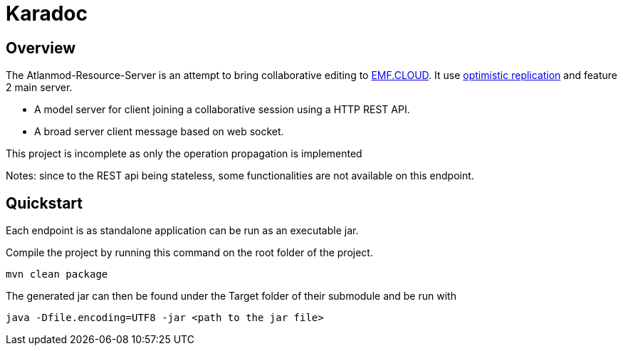 = Karadoc

== Overview

The Atlanmod-Resource-Server is an attempt to bring collaborative editing to https://www.eclipse.org/emfcloud/[EMF.CLOUD]. 
It use https://en.wikipedia.org/wiki/Optimistic_replication[optimistic replication] and feature 2 main server.

* A model server for client joining a collaborative session using a HTTP REST API. 
* A broad server client message based on web socket.

This project is incomplete as only the operation propagation is implemented

Notes: since to the REST api being stateless, some functionalities are not available on this endpoint.

== Quickstart
Each endpoint is as standalone application can be run as an executable jar.

Compile the project by running this command on the root folder of the project.
----
mvn clean package
----
The generated jar can then be found under the Target folder of their submodule and be run with
----
java -Dfile.encoding=UTF8 -jar <path to the jar file>
----
